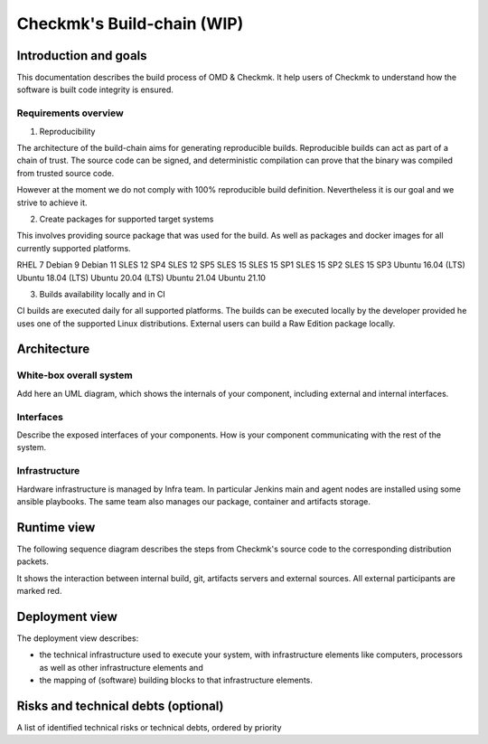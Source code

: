 ===========================
Checkmk's Build-chain (WIP)
===========================


Introduction and goals
======================
This documentation describes the build process of OMD & Checkmk.
It help users of Checkmk to understand how the software is built code integrity is ensured.

Requirements overview
---------------------
1. Reproducibility

The architecture of the build-chain aims for generating reproducible builds.
Reproducible builds can act as part of a chain of trust.
The source code can be signed, and deterministic compilation can prove that the binary was compiled from trusted source code.

However at the moment we do not comply with 100% reproducible build definition.
Nevertheless it is our goal and we strive to achieve it.

2. Create packages for supported target systems

This involves providing source package that was used for the build.
As well as packages and docker images for all currently supported platforms.

RHEL 7
Debian 9
Debian 11
SLES 12 SP4
SLES 12 SP5
SLES 15
SLES 15 SP1
SLES 15 SP2
SLES 15 SP3
Ubuntu 16.04 (LTS)
Ubuntu 18.04 (LTS)
Ubuntu 20.04 (LTS)
Ubuntu 21.04
Ubuntu 21.10


3. Builds availability locally and in CI

CI builds are executed daily for all supported platforms.
The builds can be executed locally by the developer provided he uses one of the supported Linux distributions.
External users can build a Raw Edition package locally.

Architecture
============

White-box overall system
------------------------
Add here an UML diagram, which shows the internals of your component,
including external and internal interfaces.

Interfaces
----------
Describe the exposed interfaces of your components. How is your component
communicating with the rest of the system.

Infrastructure
--------------

Hardware infrastructure is managed by Infra team.
In particular Jenkins main and agent nodes are installed using some ansible playbooks.
The same team also manages our package, container and artifacts storage.


Runtime view
=======================
The following sequence diagram describes the steps from Checkmk's source code
to the corresponding distribution packets.

It shows the interaction between internal build, git, artifacts servers and
external sources. All external participants are marked red.

.. uml:: build-sequence.puml

Deployment view
===============
The deployment view describes:

* the technical infrastructure used to execute your system, with infrastructure
  elements like computers, processors as well as other infrastructure elements
  and
* the mapping of (software) building blocks to that infrastructure elements.

Risks and technical debts (optional)
====================================
A list of identified technical risks or technical debts, ordered by priority

